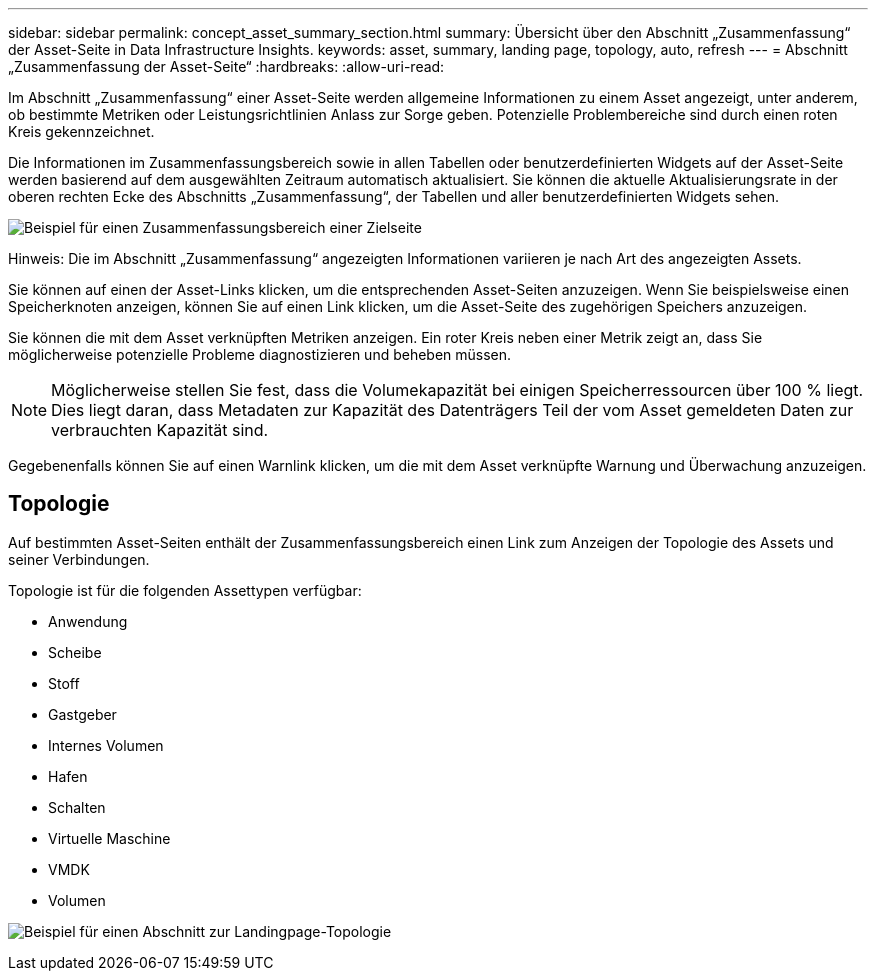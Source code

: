 ---
sidebar: sidebar 
permalink: concept_asset_summary_section.html 
summary: Übersicht über den Abschnitt „Zusammenfassung“ der Asset-Seite in Data Infrastructure Insights. 
keywords: asset, summary, landing page, topology, auto, refresh 
---
= Abschnitt „Zusammenfassung der Asset-Seite“
:hardbreaks:
:allow-uri-read: 


[role="lead"]
Im Abschnitt „Zusammenfassung“ einer Asset-Seite werden allgemeine Informationen zu einem Asset angezeigt, unter anderem, ob bestimmte Metriken oder Leistungsrichtlinien Anlass zur Sorge geben.  Potenzielle Problembereiche sind durch einen roten Kreis gekennzeichnet.

Die Informationen im Zusammenfassungsbereich sowie in allen Tabellen oder benutzerdefinierten Widgets auf der Asset-Seite werden basierend auf dem ausgewählten Zeitraum automatisch aktualisiert.  Sie können die aktuelle Aktualisierungsrate in der oberen rechten Ecke des Abschnitts „Zusammenfassung“, der Tabellen und aller benutzerdefinierten Widgets sehen.

image:Summary_Section_Example.png["Beispiel für einen Zusammenfassungsbereich einer Zielseite"]

Hinweis: Die im Abschnitt „Zusammenfassung“ angezeigten Informationen variieren je nach Art des angezeigten Assets.

Sie können auf einen der Asset-Links klicken, um die entsprechenden Asset-Seiten anzuzeigen.  Wenn Sie beispielsweise einen Speicherknoten anzeigen, können Sie auf einen Link klicken, um die Asset-Seite des zugehörigen Speichers anzuzeigen.

Sie können die mit dem Asset verknüpften Metriken anzeigen.  Ein roter Kreis neben einer Metrik zeigt an, dass Sie möglicherweise potenzielle Probleme diagnostizieren und beheben müssen.


NOTE: Möglicherweise stellen Sie fest, dass die Volumekapazität bei einigen Speicherressourcen über 100 % liegt.  Dies liegt daran, dass Metadaten zur Kapazität des Datenträgers Teil der vom Asset gemeldeten Daten zur verbrauchten Kapazität sind.

Gegebenenfalls können Sie auf einen Warnlink klicken, um die mit dem Asset verknüpfte Warnung und Überwachung anzuzeigen.



== Topologie

Auf bestimmten Asset-Seiten enthält der Zusammenfassungsbereich einen Link zum Anzeigen der Topologie des Assets und seiner Verbindungen.

Topologie ist für die folgenden Assettypen verfügbar:

* Anwendung
* Scheibe
* Stoff
* Gastgeber
* Internes Volumen
* Hafen
* Schalten
* Virtuelle Maschine
* VMDK
* Volumen


image:TopologyExample.png["Beispiel für einen Abschnitt zur Landingpage-Topologie"]
